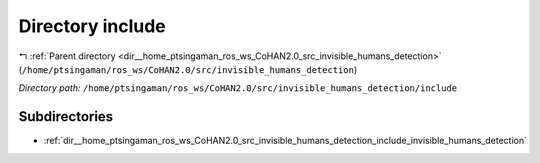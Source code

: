 .. _dir__home_ptsingaman_ros_ws_CoHAN2.0_src_invisible_humans_detection_include:


Directory include
=================


|exhale_lsh| :ref:`Parent directory <dir__home_ptsingaman_ros_ws_CoHAN2.0_src_invisible_humans_detection>` (``/home/ptsingaman/ros_ws/CoHAN2.0/src/invisible_humans_detection``)

.. |exhale_lsh| unicode:: U+021B0 .. UPWARDS ARROW WITH TIP LEFTWARDS


*Directory path:* ``/home/ptsingaman/ros_ws/CoHAN2.0/src/invisible_humans_detection/include``

Subdirectories
--------------

- :ref:`dir__home_ptsingaman_ros_ws_CoHAN2.0_src_invisible_humans_detection_include_invisible_humans_detection`



